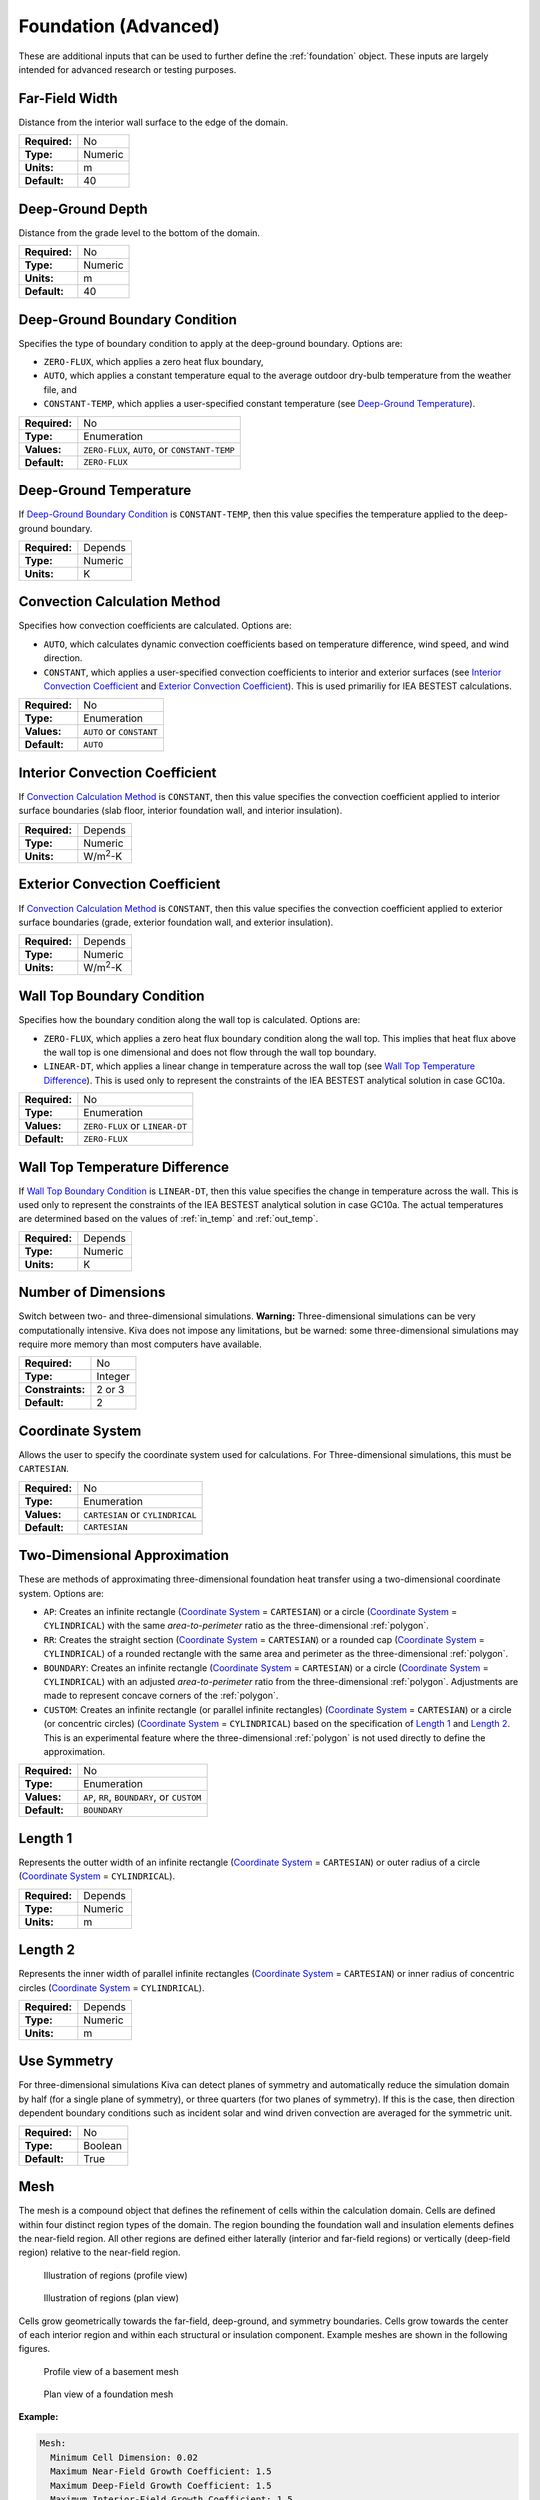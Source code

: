 Foundation (Advanced)
=====================

These are additional inputs that can be used to further define the :ref:`foundation` object. These inputs are largely intended for advanced research or testing purposes.

Far-Field Width
---------------

Distance from the interior wall surface to the edge of the domain.

=============   =======
**Required:**   No
**Type:**       Numeric
**Units:**      m
**Default:**    40
=============   =======

Deep-Ground Depth
-----------------

Distance from the grade level to the bottom of the domain.

=============   =======
**Required:**   No
**Type:**       Numeric
**Units:**      m
**Default:**    40
=============   =======

Deep-Ground Boundary Condition
------------------------------

Specifies the type of boundary condition to apply at the deep-ground boundary. Options are:

- ``ZERO-FLUX``, which applies a zero heat flux boundary,
- ``AUTO``, which applies a constant temperature equal to the average outdoor dry-bulb temperature from the weather file, and
- ``CONSTANT-TEMP``, which applies a user-specified constant temperature (see `Deep-Ground Temperature`_).

=============   =============================================
**Required:**   No
**Type:**       Enumeration
**Values:**     ``ZERO-FLUX``, ``AUTO``, or ``CONSTANT-TEMP``
**Default:**    ``ZERO-FLUX``
=============   =============================================

Deep-Ground Temperature
-----------------------

If `Deep-Ground Boundary Condition`_ is ``CONSTANT-TEMP``, then this value specifies the temperature applied to the deep-ground boundary.

=============   =======
**Required:**   Depends
**Type:**       Numeric
**Units:**      K
=============   =======

Convection Calculation Method
-----------------------------

Specifies how convection coefficients are calculated. Options are:

- ``AUTO``, which calculates dynamic convection coefficients based on temperature difference, wind speed, and wind direction.
- ``CONSTANT``, which applies a user-specified convection coefficients to interior and exterior surfaces (see `Interior Convection Coefficient`_ and `Exterior Convection Coefficient`_). This is used primariliy for IEA BESTEST calculations.

=============   ========================
**Required:**   No
**Type:**       Enumeration
**Values:**     ``AUTO`` or ``CONSTANT``
**Default:**    ``AUTO``
=============   ========================

Interior Convection Coefficient
-------------------------------

If `Convection Calculation Method`_ is ``CONSTANT``, then this value specifies the convection coefficient applied to interior surface boundaries (slab floor, interior foundation wall, and interior insulation).

=============   ===============
**Required:**   Depends
**Type:**       Numeric
**Units:**      W/m\ :sup:`2`-K
=============   ===============

Exterior Convection Coefficient
-------------------------------

If `Convection Calculation Method`_ is ``CONSTANT``, then this value specifies the convection coefficient applied to exterior surface boundaries (grade, exterior foundation wall, and exterior insulation).

=============   ===============
**Required:**   Depends
**Type:**       Numeric
**Units:**      W/m\ :sup:`2`-K
=============   ===============

Wall Top Boundary Condition
---------------------------

Specifies how the boundary condition along the wall top is calculated. Options are:

- ``ZERO-FLUX``, which applies a zero heat flux boundary condition along the wall top. This implies that heat flux above the wall top is one dimensional and does not flow through the wall top boundary.
- ``LINEAR-DT``, which applies a linear change in temperature across the wall top (see `Wall Top Temperature Difference`_). This is used only to represent the constraints of the IEA BESTEST analytical solution in case GC10a.

=============   ==============================
**Required:**   No
**Type:**       Enumeration
**Values:**     ``ZERO-FLUX`` or ``LINEAR-DT``
**Default:**    ``ZERO-FLUX``
=============   ==============================

Wall Top Temperature Difference
-------------------------------

If `Wall Top Boundary Condition`_ is ``LINEAR-DT``, then this value specifies the change in temperature across the wall. This is used only to represent the constraints of the IEA BESTEST analytical solution in case GC10a. The actual temperatures are determined based on the values of :ref:`in_temp` and :ref:`out_temp`.

=============   =======
**Required:**   Depends
**Type:**       Numeric
**Units:**      K
=============   =======

Number of Dimensions
--------------------

Switch between two- and three-dimensional simulations. **Warning:** Three-dimensional simulations can be very computationally intensive. Kiva does not impose any limitations, but be warned: some three-dimensional simulations may require more memory than most computers have available.

================  =======
**Required:**     No
**Type:**         Integer
**Constraints:**  2 or 3
**Default:**      2
================  =======

Coordinate System
-----------------

Allows the user to specify the coordinate system used for calculations. For Three-dimensional simulations, this must be ``CARTESIAN``.

=============   ================================
**Required:**   No
**Type:**       Enumeration
**Values:**     ``CARTESIAN`` or ``CYLINDRICAL``
**Default:**    ``CARTESIAN``
=============   ================================

Two-Dimensional Approximation
-----------------------------

These are methods of approximating three-dimensional foundation heat transfer using a two-dimensional coordinate system. Options are:

- ``AP``: Creates an infinite rectangle (`Coordinate System`_ = ``CARTESIAN``) or a circle (`Coordinate System`_ = ``CYLINDRICAL``) with the same *area-to-perimeter* ratio as the three-dimensional :ref:`polygon`.

- ``RR``: Creates the straight section (`Coordinate System`_ = ``CARTESIAN``) or a rounded cap (`Coordinate System`_ = ``CYLINDRICAL``) of a rounded rectangle with the same area and perimeter as the three-dimensional :ref:`polygon`.

- ``BOUNDARY``: Creates an infinite rectangle (`Coordinate System`_ = ``CARTESIAN``) or a circle (`Coordinate System`_ = ``CYLINDRICAL``) with an adjusted *area-to-perimeter* ratio from the three-dimensional :ref:`polygon`. Adjustments are made to represent concave corners of the :ref:`polygon`.

- ``CUSTOM``: Creates an infinite rectangle (or parallel infinite rectangles) (`Coordinate System`_ = ``CARTESIAN``) or a circle (or concentric circles) (`Coordinate System`_ = ``CYLINDRICAL``) based on the specification of `Length 1`_ and `Length 2`_. This is an experimental  feature where the three-dimensional :ref:`polygon` is not used directly to define the approximation.

=============   ===========================================
**Required:**   No
**Type:**       Enumeration
**Values:**     ``AP``, ``RR``, ``BOUNDARY``, or ``CUSTOM``
**Default:**    ``BOUNDARY``
=============   ===========================================

Length 1
--------

Represents the outter width of an infinite rectangle (`Coordinate System`_ = ``CARTESIAN``) or outer radius of a circle (`Coordinate System`_ = ``CYLINDRICAL``).

=============   =======
**Required:**   Depends
**Type:**       Numeric
**Units:**      m
=============   =======

Length 2
--------

Represents the inner width of parallel infinite rectangles (`Coordinate System`_ = ``CARTESIAN``) or inner radius of concentric circles (`Coordinate System`_ = ``CYLINDRICAL``).

=============   =======
**Required:**   Depends
**Type:**       Numeric
**Units:**      m
=============   =======

Use Symmetry
------------

For three-dimensional simulations Kiva can detect planes of symmetry and automatically reduce the simulation domain by half (for a single plane of symmetry), or three quarters (for two planes of symmetry). If this is the case, then direction dependent boundary conditions such as incident solar and wind driven convection are averaged for the symmetric unit.

=============   =======
**Required:**   No
**Type:**       Boolean
**Default:**    True
=============   =======

Mesh
----

The mesh is a compound object that defines the refinement of cells within the calculation domain. Cells are defined within four distinct region types of the domain. The region bounding the foundation wall and insulation elements defines the near-field region. All other regions are defined either laterally (interior and far-field regions) or vertically (deep-field region) relative to the near-field region.

.. figure:: ../images/regions-profile.png

  Illustration of regions (profile view)



.. figure:: ../images/regions-plan.png

  Illustration of regions (plan view)

Cells grow geometrically towards the far-field, deep-ground, and symmetry boundaries. Cells grow towards the center of each interior region and within each structural or insulation component. Example meshes are shown in the following figures.

.. figure:: ../images/mesh-profile.png

  Profile view of a basement mesh

.. figure:: ../images/mesh-plan.png

  Plan view of a foundation mesh

**Example:**

.. code-block:: yaml

  Mesh:
    Minimum Cell Dimension: 0.02
    Maximum Near-Field Growth Coefficient: 1.5
    Maximum Deep-Field Growth Coefficient: 1.5
    Maximum Interior-Field Growth Coefficient: 1.5
    Maximum Far-Field Growth Coefficient: 1.5

=============   ===============
**Required:**   No
**Type:**       Compound object
=============   ===============


Minimum Cell Dimension
^^^^^^^^^^^^^^^^^^^^^^

The minimum cell dimension defines the smallest possible dimension of a cell within the domain. This defines the allowable number of cells between element or region boundaries. The cells’ dimensions are allowed to increase to fit within a component or region boundaries according to the growth and distribution of the cells.

=============   =======
**Required:**   No
**Type:**       Numeric
**Units:**      m
**Default:**    0.02
=============   =======

Maximum Near-Field Growth Coefficient
^^^^^^^^^^^^^^^^^^^^^^^^^^^^^^^^^^^^^

The maximum size increase between neighboring cells within the near-field region.

=============   =============
**Required:**   No
**Type:**       Numeric
**Units:**      dimensionless
**Default:**    1.5
=============   =============

Maximum Deep-Field Growth Coefficient
^^^^^^^^^^^^^^^^^^^^^^^^^^^^^^^^^^^^^

The maximum size increase between neighboring cells within the deep-field region.

=============   =============
**Required:**   No
**Type:**       Numeric
**Units:**      dimensionless
**Default:**    1.5
=============   =============

Maximum Interior-Field Growth Coefficient
^^^^^^^^^^^^^^^^^^^^^^^^^^^^^^^^^^^^^^^^^

The maximum size increase between neighboring cells within the interior-field region.

=============   =============
**Required:**   No
**Type:**       Numeric
**Units:**      dimensionless
**Default:**    1.5
=============   =============

Maximum Far-Field Growth Coefficient
^^^^^^^^^^^^^^^^^^^^^^^^^^^^^^^^^^^^

The maximum size increase between neighboring cells within the far-field region.

=============   =============
**Required:**   No
**Type:**       Numeric
**Units:**      dimensionless
**Default:**    1.5
=============   =============

Numerical Scheme
----------------

This defines the numerical scheme used for calculating domain temperatures for successive timesteps. Options are:

- ``IMPLICIT``, a fully implicit scheme with unconditional stability using an iterative solver,
- ``EXPLICIT``, an explicit scheme with conditional stability,
- ``CRANK-NICOLSON``, a partially implicit scheme with unconditional stability using an iterative solver (may exhibit oscillations),
- ``ADI``, a scheme that solves each direction (X, Y, and Z) implicitly for equal sized sub-timesteps. The other two directions are solved explicitly. This allows for an exact solution of the linear system of equations without requiring an iterative solver. This scheme is extremely stable,
- ``ADE``, a scheme that sweeps through the domain in multiple directions using known neighboring cell values. This scheme is very stable,
- ``STEADY-STATE``, domain temperatures are calculated independently of previous timesteps using a steady-state solution from an iterative solver. This is often slower and less accurate than other methods.

=============   =====================================================================================
**Required:**   No
**Type:**       Enumeration
**Values:**     ``IMPLICIT``, ``EXPLICIT``, ``CRANK-NICOLSON``, ``ADI``, ``ADE``, or ``STEADY-STATE``
**Default:**    ``ADI``
=============   =====================================================================================

f-ADI
-----

When `Numerical Scheme`_ is ``ADI``, this defines the weighting between the implicit, and explicit solutions in the sub-timesteps. In general, it is best to make this number very small.

=============   =============
**Required:**   No
**Type:**       Numeric
**Units:**      dimensionless
**Default:**    0.00001
=============   =============

Solver
------

Kiva uses Lis [3]_ (Library of Iterative Solvers) to solve any schema that requires an iterative solution. Refer to their user guide for details on the value options.

=============   ============
**Required:**   No
**Type:**       Enumeration
**Values:**     See [3]_.
**Default:**    ``bicgstab``
=============   ============


Preconditioner
--------------

Preconditioners are used to help solvers find solutions faster. Again the options here come from the Lis documentaiont [3]_.

=============   ===========
**Required:**   No
**Type:**       Enumeration
**Values:**     See [3]_.
**Default:**    ``ilu``
=============   ===========

Maximum Iterations
------------------

Maximum number of iterations allowed in search for a solution.

=============   =======
**Required:**   No
**Type:**       Integer
**Default:**    100000
=============   =======

Tolerance
---------

Tolerance is defined as the relative :math:`\ell^2`-norm of the residual when solving the linear system of equations.

=============   =============
**Required:**   No
**Type:**       Numeric
**Units:**      Dimensionless
**Default:**    1.0e-6
=============   =============

Initialization Method
---------------------

The initialization method determines how the initial temperatures in the domain are set. Options are:

- ``CONSTANT``, spatially-constant initial temperature,
- ``KUSUDA``, a one-dimensional analytical solution developed by that provides temperature variation as a function of depth driven by an annual harmonic temperature fluctuation. There is no temperature variation in horizontal dimensions,
- ``STEADY-STATE``, a steady-state solution scheme initializes the temperatures with the first timestep’s boundary conditions. This provides an initial condition temperature variation in all dimensions.

=============   =============================================
**Required:**   No
**Type:**       Enumeration
**Values:**     ``CONSTANT``, ``KUSUDA``, or ``STEADY-STATE``
**Default:**    ``STEADY-STATE``
=============   =============================================

Initial Temperature
-------------------

When `Initialization Method`_ is ``CONSTANT`` this specifies the temperature to use.

=============   =======
**Required:**   Depends
**Type:**       Numeric
**Units:**      K
=============   =======

Accelerated Initialization Timestep
-----------------------------------

An accelerated initialization begins with the user-defined `Initialization Method`_ and calculates new domain temperatuers prior to the beginning of the simulation using long timesteps (on the order of days, weeks, or months). These timesteps are calculated using a fully implicit, unconditionally stable numerical scheme. This allows the simulation to build a history of temperatures without requiring a signficant amount of additional calculations. The defualt, one week, was found to give very accurate initial temperatures.

=============   =======
**Required:**   No
**Type:**       Integer
**Units:**      days
**Default:**    168
=============   =======

Number of Accelerated Initialization Timesteps
----------------------------------------------

This specifies the number of timesteps (of the size specified by `Accelerated Initialization Timestep`_) to calculate prior to the beginning of the simulation.

=============   =======
**Required:**   No
**Type:**       Integer
**Default:**    12
=============   =======

Number of Warmup Days in Initialization
---------------------------------------

Additional days of initialization can be calculated using the :ref:`timestep` and `Numerical Scheme`_ defined by the user. This input specifies the number of days the domain is simulated under these conditions after the accelerated initialization timesteps, but prior to the :ref:`start_date` specified in the :ref:`simulation_control`.

=============   =======
**Required:**   No
**Type:**       Integer
**Units:**      days
**Default:**    365
=============   =======

.. [3] The Scalable Software Infrastructure Project. 2014. *Lis User Guide*. The Scalable Software Infrastructure Project, Fukuoka, Japan.
